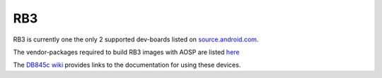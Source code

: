 ..
 # Copyright (c) 2023, Linaro Ltd.
 #
 # SPDX-License-Identifier: MIT

RB3
===

RB3 is currently one the only 2 supported dev-boards listed on
`source.android.com <https://source.android.com/docs/setup/create/devices>`_.

The vendor-packages required to build RB3 images with AOSP are
listed `here <https://gitlab.com/LinaroLtd/linaro-aosp/linaro-vendor-package/-/tree/master/>`_

The `DB845c wiki <https://wiki.linaro.org/AOSP/db845c>`_ provides links to the
documentation for using these devices.

